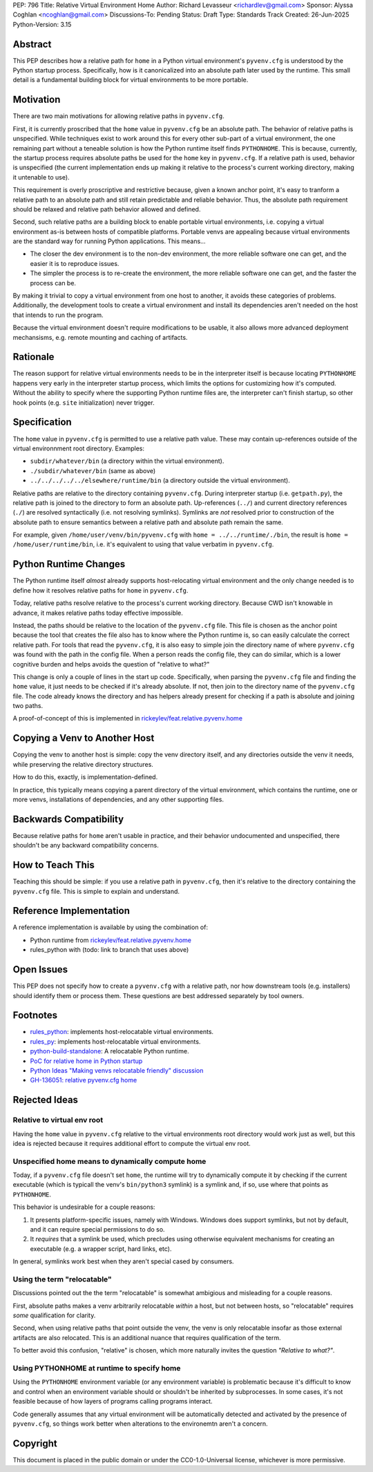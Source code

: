 PEP: 796
Title: Relative Virtual Environment Home
Author: Richard Levasseur <richardlev@gmail.com>
Sponsor: Alyssa Coghlan <ncoghlan@gmail.com>
Discussions-To: Pending
Status: Draft
Type: Standards Track
Created: 26-Jun-2025
Python-Version: 3.15

.. highlight:: rst


Abstract
========

This PEP describes how a relative path for ``home`` in a Python virtual
environment's ``pyvenv.cfg`` is understood by the Python startup process.
Specifically, how is it canonicalized into an absolute path later used
by the runtime. This small detail is a fundamental building block for
virtual environments to be more portable.

Motivation
==========

There are two main motivations for allowing relative paths in ``pyvenv.cfg``.

First, it is currently proscribed that the ``home`` value in ``pyvenv.cfg`` be
an absolute path. The behavior of relative paths is unspecified. While
techniques exist to work around this for every other sub-part of a virtual
environment, the one remaining part without a teneable solution is how the
Python runtime itself finds ``PYTHONHOME``. This is because, currently, the
startup process requires absolute paths be used for the ``home`` key in
``pyvenv.cfg``. If a relative path is used, behavior is unspecified (the
current implementation ends up making it relative to the process's current
working directory, making it untenable to use).

This requirement is overly proscriptive and restrictive because, given a known
anchor point, it's easy to tranform a relative path to an absolute path and
still retain predictable and reliable behavior. Thus, the absolute path
requirement should be relaxed and relative path behavior allowed and defined.

Second, such relative paths are a building block to enable portable virtual
environments, i.e. copying a virtual environment as-is between hosts of
compatible platforms. Portable venvs are appealing because virtual environments
are the standard way for running Python applications. This means...

* The closer the dev environment is to the non-dev environment, the more
  reliable software one can get, and the easier it is to reproduce issues.
* The simpler the process is to re-create the environment, the more reliable
  software one can get, and the faster the process can be.

By making it trivial to copy a virtual environment from one host to another, it
avoids these categories of problems. Additionally, the development tools to
create a virtual environment and install its dependencies aren't needed on the
host that intends to run the program.

Because the virtual environment doesn't require modifications to be usable, it
also allows more advanced deployment mechansisms, e.g. remote mounting and
caching of artifacts.

Rationale
=========

The reason support for relative virtual environments needs to be
in the interpreter itself is because locating ``PYTHONHOME`` happens
very early in the interpreter startup process, which limits the options for
customizing how it's computed. Without the ability to specify where the
supporting Python runtime files are, the interpreter can't finish startup,
so other hook points (e.g. ``site`` initialization) never trigger.

Specification
=============

The ``home`` value in ``pyvenv.cfg`` is permitted to use a relative path value.
These may contain up-references outside of the virtual environnment root
directory.  Examples:

* ``subdir/whatever/bin`` (a directory within the virtual environment).
* ``./subdir/whatever/bin`` (same as above)
* ``../../../../../elsewhere/runtime/bin`` (a directory outside the virtual
  environment).

Relative paths are relative to the directory containing ``pyvenv.cfg``. During
interpreter startup (i.e. ``getpath.py``), the relative path is joined to the
directory to form an absolute path. Up-references (``../``) and current
directory references (``./``) are resolved syntactically (i.e. not resolving
symlinks). Symlinks are *not* resolved prior to construction of the absolute
path to ensure semantics between a relative path and absolute path remain the
same.

For example, given
``/home/user/venv/bin/pyvenv.cfg`` with
``home = ../../runtime/./bin``, the result is ``home = /home/user/runtime/bin``,
i.e. it's equivalent to using that value verbatim in ``pyvenv.cfg``.


Python Runtime Changes
======================

The Python runtime itself *almost* already supports host-relocating virtual
environment and the only change needed is to define how it resolves relative
paths for ``home`` in ``pyvenv.cfg``.

Today, relative paths resolve relative to the process's current working
directory. Because CWD isn't knowable in advance, it makes relative paths today
effective impossible.

Instead, the paths should be relative to the location of the ``pyvenv.cfg``
file. This file is chosen as the anchor point because the tool that creates the
file also has to know where the Python runtime is, so can easily calculate the
correct relative path. For tools that read the ``pyvenv.cfg``, it is also easy
to simple join the directory name of where ``pyvenv.cfg`` was found with the
path in the config file. When a person reads the config file, they can do
similar, which is a lower cognitive burden and helps avoids the question of
"relative to what?"

This change is only a couple of lines in the start up code. Specifically, when
parsing the ``pyvenv.cfg`` file and finding the ``home`` value, it just needs
to be checked if it's already absolute. If not, then join to the directory name
of the ``pyvenv.cfg`` file. The code already knows the directory and has
helpers already present for checking if a path is absolute and joining two
paths.

A proof-of-concept of this is implemented in
`rickeylev/feat.relative.pyvenv.home <https://github.com/python/cpython/compare/main...rickeylev:cpython:feat.relative.pyvenv.home>`__

Copying a Venv to Another Host
==============================

Copying the venv to another host is simple: copy the venv directory itself, and
any directories outside the venv it needs, while preserving the relative
directory structures.

How to do this, exactly, is implementation-defined.

In practice, this typically means copying a parent directory of the virtual
environment, which contains the runtime, one or more venvs, installations
of dependencies, and any other supporting files.

Backwards Compatibility
=======================

Because relative paths for ``home`` aren't usable in practice, and their
behavior undocumented and unspecified, there shouldn't be any backward
compatibility concerns.


How to Teach This
=================

Teaching this should be simple: if you use a relative path in ``pyvenv.cfg``,
then it's relative to the directory containing the ``pyvenv.cfg`` file. This
is simple to explain and understand.


Reference Implementation
========================

A reference implementation is available by using the combination of:

* Python runtime from `rickeylev/feat.relative.pyvenv.home <https://github.com/python/cpython/compare/main...rickeylev:cpython:feat.relative.pyvenv.home>`__
* rules_python with (todo: link to branch that uses above)

Open Issues
===========

This PEP does not specify how to create a ``pyvenv.cfg`` with a relative path,
nor how downstream tools (e.g. installers) should identify them or process
them. These questions are best addressed separately by tool owners.

Footnotes
=========

* `rules_python <https://github.com/bazel-contrib/rules_python>`__: implements
  host-relocatable virtual environments.
* `rules_py <https://github.com/aspect-build/rules_py>`__: implements
  host-relocatable virtual environments.
* `python-build-standalone <https://github.com/astral-sh/python-build-standalone>`__:
  A relocatable Python runtime.
* `PoC for relative home in Python startup <https://github.com/python/cpython/compare/main...rickeylev:cpython:feat.relative.pyvenv.home>`__
* `Python Ideas "Making venvs relocatable friendly" discussion <https://discuss.python.org/t/making-venvs-relocatable-friendly/96177>`__
* `GH-136051: relative pyvenv.cfg home <https://github.com/python/cpython/issues/136051>`__

Rejected Ideas
=====================

Relative to virtual env root
----------------------------

Having the ``home`` value in ``pyvenv.cfg`` relative to the virtual
environments root directory would work just as well, but this idea is rejected
because it requires additional effort to compute the virtual env root.

Unspecified home means to dynamically compute home
----------------------------------------------------

Today, if a ``pyvenv.cfg`` file doesn't set ``home``, the runtime will try to
dynamically compute it by checking if the current executable (which is typicall
the venv's ``bin/python3`` symlink) is a symlink and, if so, use where that
points as ``PYTHONHOME``.

This behavior is undesirable for a couple reasons:

1. It presents platform-specific issues, namely with Windows. Windows does
   support symlinks, but not by default, and it can require special
   permissions to do so.
2. It *requires* that a symlink be used, which precludes using otherwise
   equivalent mechanisms for creating an executable (e.g. a wrapper script,
   hard links, etc).

In general, symlinks work best when they aren't special cased by consumers.

Using the term "relocatable"
----------------------------

Discussions pointed out the the term "relocatable" is somewhat ambigious and
misleading for a couple reasons.

First, absolute paths makes a venv arbitrarily relocatable *within* a host, but
not between hosts, so "relocatable" requires *some* qualification for
clarity.

Second, when using relative paths that point outside the venv, the venv is only
relocatable insofar as those external artifacts are also relocated. This is an
additional nuance that requires qualification of the term.

To better avoid this confusion, "relative" is chosen, which more naturally
invites the question *"Relative to what?"*.


Using PYTHONHOME at runtime to specify home
-------------------------------------------

Using the ``PYTHONHOME`` environment variable (or any environment variable) is
problematic because it's difficult to know and control when an environment
variable should or shouldn't be inherited by subprocesses. In some cases, it's
not feasible because of how layers of programs calling programs interact.

Code generally assumes that any virtual environment will be
automatically detected and activated by the presence of ``pyvenv.cfg``, so
things work better when alterations to the environemtn aren't a concern.

Copyright
=========

This document is placed in the public domain or under the
CC0-1.0-Universal license, whichever is more permissive.
